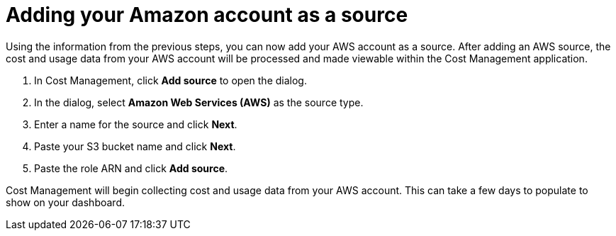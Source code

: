 // Module included in the following assemblies:
// assembly_Adding_AWS_sources.adoc
[id="proc_Adding_an_AWS_account"]
= Adding your Amazon account as a source

// The URL for this procedure needs to go in the UI code in the Sources dialog - need to give to Dan & Boaz.

Using the information from the previous steps, you can now add your AWS account as a source. After adding an AWS source, the cost and usage data from your AWS account will be processed and made viewable within the Cost Management application.

. In Cost Management, click *Add source* to open the dialog.
. In the dialog, select *Amazon Web Services (AWS)* as the source type.
. Enter a name for the source and click *Next*.
. Paste your S3 bucket name and click *Next*.
. Paste the role ARN and click *Add source*.

Cost Management will begin collecting cost and usage data from your AWS account. This can take a few days to populate to show on your dashboard.



